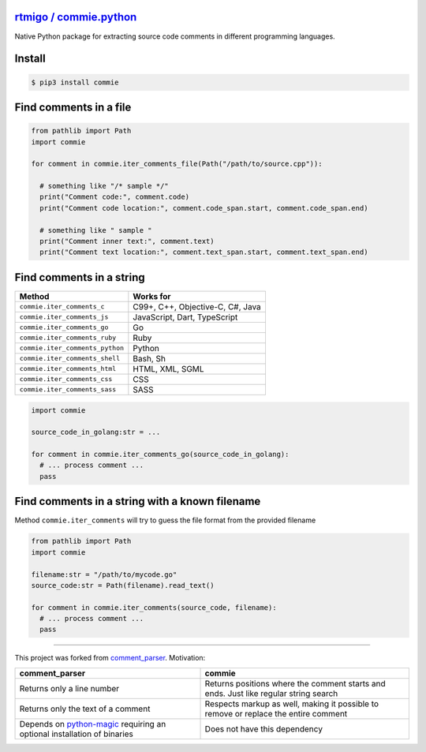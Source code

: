 
`rtmigo / commie.python <https://github.com/rtmigo/commie.python/>`_
========================================================================


.. image:: https://github.com/rtmigo/commie.python/workflows/CI/badge.svg?branch=master
   :target: https://github.com/rtmigo/commie.python/actions
   :alt: Actions Status


.. image:: https://img.shields.io/pypi/status/commie.svg
   :target: https://pypi.python.org/pypi/commie/
   :alt: PyPI status


.. image:: https://img.shields.io/pypi/v/commie.svg
   :target: https://pypi.python.org/pypi/commie/
   :alt: PyPI version shields.io


.. image:: https://img.shields.io/pypi/l/commie.svg
   :target: https://pypi.python.org/pypi/commie/
   :alt: PyPI license


.. image:: https://img.shields.io/pypi/pyversions/commie.svg
   :target: https://pypi.python.org/pypi/commie/
   :alt: PyPI pyversions


Native Python package for extracting source code comments in different programming languages.

Install
=======

.. code-block:: sh

   $ pip3 install commie

Find comments in a file
=======================

.. code-block:: python

   from pathlib import Path
   import commie

   for comment in commie.iter_comments_file(Path("/path/to/source.cpp")):

     # something like "/* sample */"
     print("Comment code:", comment.code)
     print("Comment code location:", comment.code_span.start, comment.code_span.end)

     # something like " sample " 
     print("Comment inner text:", comment.text)
     print("Comment text location:", comment.text_span.start, comment.text_span.end)

Find comments in a string
=========================

.. list-table::
   :header-rows: 1

   * - **Method**
     - **Works for**
   * - ``commie.iter_comments_c``
     - C99+, C++, Objective-C, C#, Java
   * - ``commie.iter_comments_js``
     - JavaScript, Dart, TypeScript
   * - ``commie.iter_comments_go``
     - Go
   * - ``commie.iter_comments_ruby``
     - Ruby
   * - ``commie.iter_comments_python``
     - Python
   * - ``commie.iter_comments_shell``
     - Bash, Sh
   * - ``commie.iter_comments_html``
     - HTML, XML, SGML
   * - ``commie.iter_comments_css``
     - CSS
   * - ``commie.iter_comments_sass``
     - SASS


.. code-block:: python

   import commie

   source_code_in_golang:str = ...

   for comment in commie.iter_comments_go(source_code_in_golang):
     # ... process comment ...
     pass

Find comments in a string with a known filename
===============================================

Method ``commie.iter_comments`` will try to guess the file format from the provided filename

.. code-block:: python

   from pathlib import Path
   import commie

   filename:str = "/path/to/mycode.go"
   source_code:str = Path(filename).read_text()

   for comment in commie.iter_comments(source_code, filename):
     # ... process comment ...
     pass

----

This project was forked from `comment_parser <https://github.com/jeanralphaviles/comment_parser>`_. Motivation:

.. list-table::
   :header-rows: 1

   * - **comment_parser**
     - **commie**
   * - Returns only a line number
     - Returns positions where the comment starts and ends. Just like regular string search
   * - Returns only the text of a comment
     - Respects markup as well, making it possible to remove or replace the entire comment
   * - Depends on `python-magic <https://pypi.org/project/python-magic>`_ requiring an optional installation of binaries
     - Does not have this dependency

